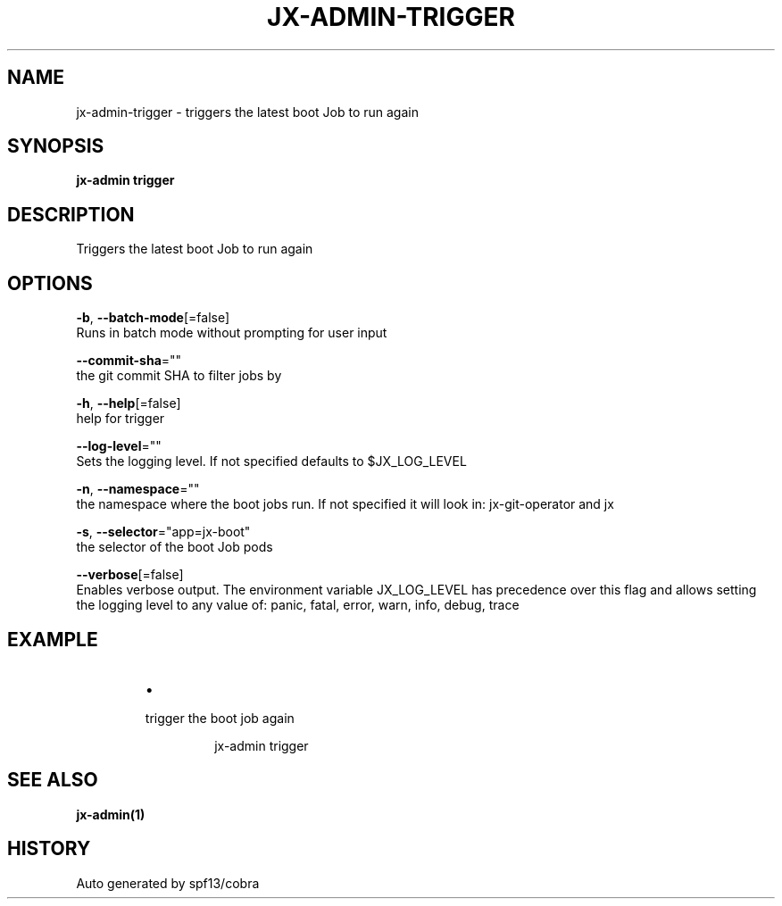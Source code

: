 .TH "JX-ADMIN\-TRIGGER" "1" "" "Auto generated by spf13/cobra" "" 
.nh
.ad l


.SH NAME
.PP
jx\-admin\-trigger \- triggers the latest boot Job to run again


.SH SYNOPSIS
.PP
\fBjx\-admin trigger\fP


.SH DESCRIPTION
.PP
Triggers the latest boot Job to run again


.SH OPTIONS
.PP
\fB\-b\fP, \fB\-\-batch\-mode\fP[=false]
    Runs in batch mode without prompting for user input

.PP
\fB\-\-commit\-sha\fP=""
    the git commit SHA to filter jobs by

.PP
\fB\-h\fP, \fB\-\-help\fP[=false]
    help for trigger

.PP
\fB\-\-log\-level\fP=""
    Sets the logging level. If not specified defaults to $JX\_LOG\_LEVEL

.PP
\fB\-n\fP, \fB\-\-namespace\fP=""
    the namespace where the boot jobs run. If not specified it will look in: jx\-git\-operator and jx

.PP
\fB\-s\fP, \fB\-\-selector\fP="app=jx\-boot"
    the selector of the boot Job pods

.PP
\fB\-\-verbose\fP[=false]
    Enables verbose output. The environment variable JX\_LOG\_LEVEL has precedence over this flag and allows setting the logging level to any value of: panic, fatal, error, warn, info, debug, trace


.SH EXAMPLE
.RS
.IP \(bu 2

.PP
trigger the boot job again
.PP
.RS

.nf
jx\-admin trigger

.fi
.RE

.RE


.SH SEE ALSO
.PP
\fBjx\-admin(1)\fP


.SH HISTORY
.PP
Auto generated by spf13/cobra
